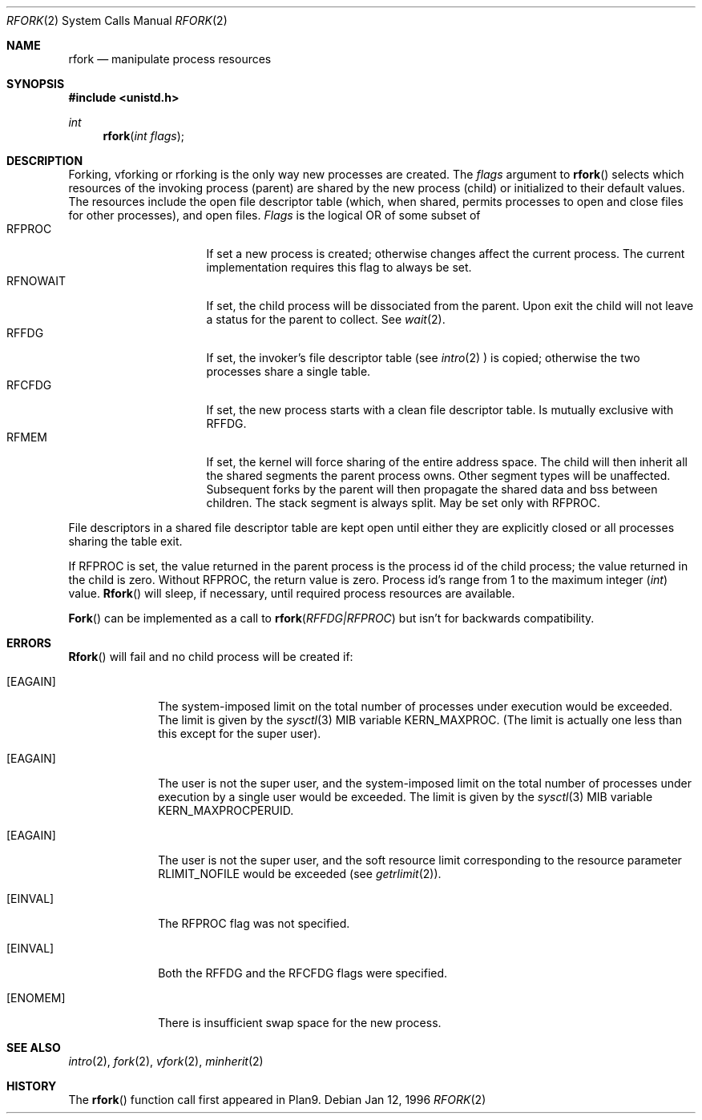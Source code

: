 .\"
.\" This manual page is taken directly from Plan9, and modified to
.\" describe the actual BSD implementation. Permission for
.\" use of this page comes from Rob Pike <rob@plan9.att.com>.
.\"
.Dd Jan 12, 1996
.Dt RFORK 2
.Os
.Sh NAME
.Nm rfork
.Nd manipulate process resources
.Sh SYNOPSIS
.Fd #include <unistd.h>
.Ft int
.Fn rfork "int flags"
.Sh DESCRIPTION
Forking, vforking or rforking is the only way new processes are created.
The
.Fa flags
argument to
.Fn rfork
selects which resources of the
invoking process (parent) are shared
by the new process (child) or initialized to
their default values.
The resources include
the open file descriptor table (which, when shared, permits processes
to open and close files for other processes),
and open files.
.Fa Flags
is the logical OR of some subset of
.Bl -tag -width "RFCNAMEG" -compact -offset indent
.It RFPROC
If set a new process is created; otherwise changes affect the
current process.
The current implementation requires this flag to always be set.
.It RFNOWAIT
If set, the child process will be dissociated from the parent. Upon
exit the child will not leave a status for the parent to collect.
See 
.Xr wait 2 .
.It RFFDG
If set, the invoker's file descriptor table (see
.Xr intro 2
) is copied; otherwise the two processes share a
single table.
.It RFCFDG
If set, the new process starts with a clean file descriptor table.
Is mutually exclusive with
.Dv RFFDG .
.It RFMEM
If set, the kernel will force sharing of the entire address space.
The child
will then inherit all the shared segments the parent process owns. Other segment
types will be unaffected.  Subsequent forks by the parent will then
propagate the shared data and bss between children.  The stack segment
is always split.  May be set only with
.Dv RFPROC .
.El
.Pp
File descriptors in a shared file descriptor table are kept
open until either they are explicitly closed
or all processes sharing the table exit.
.Pp
If
.Dv RFPROC
is set, the
value returned in the parent process
is the process id
of the child process; the value returned in the child is zero.
Without
.Dv RFPROC ,
the return value is zero.
Process id's range from 1 to the maximum integer
.Ft ( int )
value.
.Fn Rfork
will sleep, if necessary, until required process resources are available.
.Pp
.Fn Fork
can be implemented as a call to
.Fn rfork "RFFDG|RFPROC"
but isn't for backwards compatibility.
.Sh ERRORS
.Fn Rfork
will fail and no child process will be created if:
.Bl -tag -width [EAGAIN]
.It Bq Er EAGAIN
The system-imposed limit on the total
number of processes under execution would be exceeded.
The limit is given by the
.Xr sysctl 3
MIB variable
.Dv KERN_MAXPROC .
(The limit is actually one less than this
except for the super user).
.It Bq Er EAGAIN
The user is not the super user, and
the system-imposed limit
on the total number of
processes under execution by a single user would be exceeded.
The limit is given by the
.Xr sysctl 3
MIB variable
.Dv KERN_MAXPROCPERUID .
.It Bq Er EAGAIN
The user is not the super user, and
the soft resource limit corresponding to the resource parameter
.Dv RLIMIT_NOFILE
would be exceeded (see
.Xr getrlimit 2 ) .
.It Bq Er EINVAL
The RFPROC flag was not specified.
.It Bq Er EINVAL
Both the RFFDG and the RFCFDG flags were specified.
.It Bq Er ENOMEM
There is insufficient swap space for the new process.
.El
.Sh SEE ALSO
.Xr intro 2 ,
.Xr fork 2 ,
.Xr vfork 2 ,
.Xr minherit 2
.Sh HISTORY
The
.Fn rfork
function call first appeared in Plan9.
